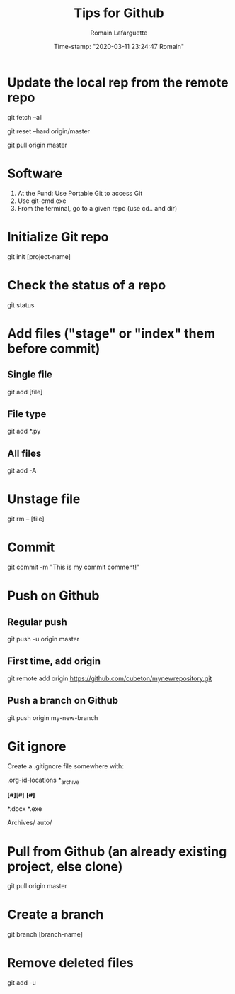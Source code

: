 #+TITLE:     Tips for Github
#+AUTHOR:    Romain Lafarguette
#+EMAIL:     rlafarguette@imf.org
#+DATE:      Time-stamp: "2020-03-11 23:24:47 Romain"

* Update the local rep from the remote repo

# Download all commit and info from the source
git fetch --all 

# Set the local on the source
git reset --hard origin/master

# Pull everything from source
git pull origin master

* Software
  1. At the Fund: Use Portable Git to access Git 
  2. Use git-cmd.exe 
  3. From the terminal, go to a given repo (use cd.. and dir)
     
* Initialize Git repo
git init [project-name]

* Check the status of a repo
git status

* Add files ("stage" or "index" them before commit)

** Single file
git add [file]

** File type
git add *.py

** All files 
git add -A

* Unstage file
git rm -- [file]

* Commit 
git commit -m "This is my commit comment!"

* Push on Github

** Regular push
git push -u origin master

** First time, add origin
git remote add origin https://github.com/cubeton/mynewrepository.git

** Push a branch on Github
git push origin my-new-branch

* Git ignore
Create a .gitignore file somewhere with:

# -*- mode: gitignore; -*-

# Org-mode
.org-id-locations
*_archive

# Emacs temporary files
*[#]*[#]
*[#]*

# Executables and word files
*.docx
*.exe

# Entire folders
Archives/
auto/

* Pull from Github (an already existing project, else clone)
git pull origin master

* Create a branch
git branch [branch-name]





* Remove deleted files
git add -u
